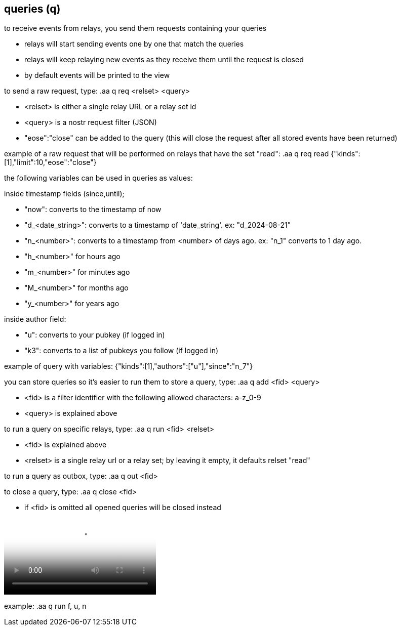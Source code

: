 == queries (q) 
to receive events from relays, you send them requests containing your queries

* relays will start sending events one by one that match the queries
* relays will keep relaying new events as they receive them until the request is closed
* by default events will be printed to the view

to send a raw request, type: .aa q req <relset> <query>

* <relset> is either a single relay URL or a relay set id
* <query> is a nostr request filter (JSON)
* "eose":"close" can be added to the query (this will close the request after all stored events have been returned)

example of a raw request that will be performed on relays that have the set "read":
.aa q req read {"kinds":[1],"limit":10,"eose":"close"}

the following variables can be used in queries as values:

inside timestamp fields (since,until);

* "now": converts to the timestamp of now
* "d_<date_string>": converts to a timestamp of 'date_string'. ex: "d_2024-08-21"
* "n_<number>": converts to a timestamp from <number> of days ago. ex: "n_1" converts to 1 day ago. 
* "h_<number>" for hours ago
* "m_<number>" for minutes ago
* "M_<number>" for months ago
* "y_<number>" for years ago

inside author field:

* "u": converts to your pubkey (if logged in)
* "k3": converts to a list of pubkeys you follow (if logged in)

example of query with variables: {"kinds":[1],"authors":["u"],"since":"n_7"}

you can store queries so it's easier to run them
to store a query, type: .aa q add <fid> <query>

* <fid> is a filter identifier with the following allowed characters: a-z_0-9
* <query> is explained above

to run a query on specific relays, type: .aa q run <fid> <relset>

* <fid> is explained above
* <relset> is a single relay url or a relay set; by leaving it empty, it defaults relset "read"

to run a query as outbox, type: .aa q out <fid>

to close a query, type: .aa q close <fid>

* if <fid> is omitted all opened queries will be closed instead


video::https://v.nostr.build/hzQufBzjStD8L8j6.mp4["example of running the query: a"]

example: .aa q run f, u, n